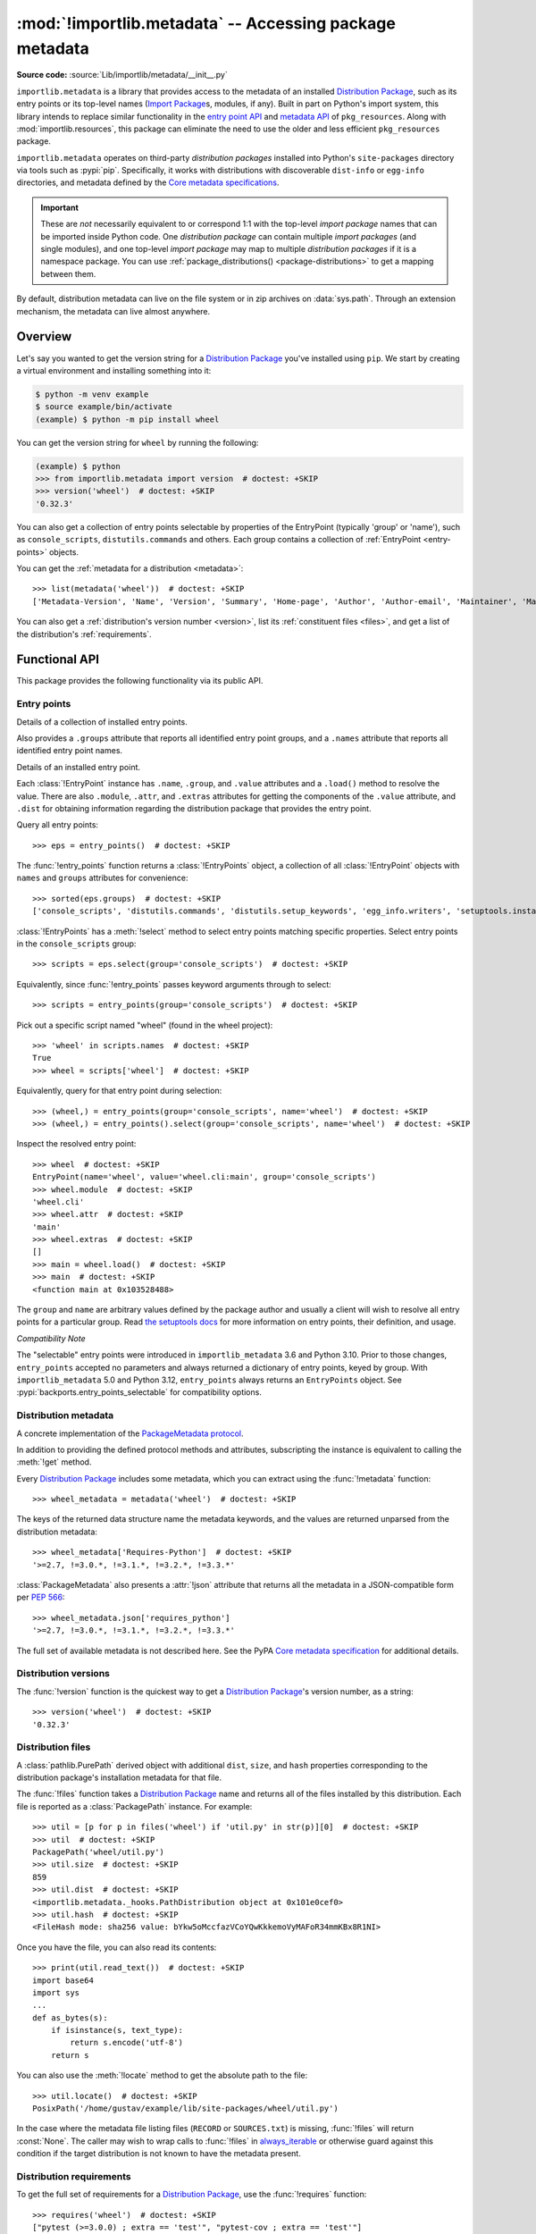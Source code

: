 .. _using:

========================================================
:mod:`!importlib.metadata` -- Accessing package metadata
========================================================

.. module:: importlib.metadata
   :synopsis: Accessing package metadata

.. versionadded:: 3.8
.. versionchanged:: 3.10
   ``importlib.metadata`` is no longer provisional.

**Source code:** :source:`Lib/importlib/metadata/__init__.py`

``importlib.metadata`` is a library that provides access to
the metadata of an installed `Distribution Package <https://packaging.python.org/en/latest/glossary/#term-Distribution-Package>`_,
such as its entry points
or its top-level names (`Import Package <https://packaging.python.org/en/latest/glossary/#term-Import-Package>`_\s, modules, if any).
Built in part on Python's import system, this library
intends to replace similar functionality in the `entry point
API`_ and `metadata API`_ of ``pkg_resources``.  Along with
:mod:`importlib.resources`,
this package can eliminate the need to use the older and less efficient
``pkg_resources`` package.

``importlib.metadata`` operates on third-party *distribution packages*
installed into Python's ``site-packages`` directory via tools such as
:pypi:`pip`.
Specifically, it works with distributions with discoverable
``dist-info`` or ``egg-info`` directories,
and metadata defined by the `Core metadata specifications <https://packaging.python.org/en/latest/specifications/core-metadata/#core-metadata>`_.

.. important::

   These are *not* necessarily equivalent to or correspond 1:1 with
   the top-level *import package* names
   that can be imported inside Python code.
   One *distribution package* can contain multiple *import packages*
   (and single modules),
   and one top-level *import package*
   may map to multiple *distribution packages*
   if it is a namespace package.
   You can use :ref:`package_distributions() <package-distributions>`
   to get a mapping between them.

By default, distribution metadata can live on the file system
or in zip archives on
:data:`sys.path`.  Through an extension mechanism, the metadata can live almost
anywhere.


.. seealso::

   https://importlib-metadata.readthedocs.io/
      The documentation for ``importlib_metadata``, which supplies a
      backport of ``importlib.metadata``.
      This includes an `API reference
      <https://importlib-metadata.readthedocs.io/en/latest/api.html>`__
      for this module's classes and functions,
      as well as a `migration guide
      <https://importlib-metadata.readthedocs.io/en/latest/migration.html>`__
      for existing users of ``pkg_resources``.


Overview
========

Let's say you wanted to get the version string for a
`Distribution Package <https://packaging.python.org/en/latest/glossary/#term-Distribution-Package>`_ you've installed
using ``pip``.  We start by creating a virtual environment and installing
something into it:

.. code-block:: shell-session

    $ python -m venv example
    $ source example/bin/activate
    (example) $ python -m pip install wheel

You can get the version string for ``wheel`` by running the following:

.. code-block:: pycon

    (example) $ python
    >>> from importlib.metadata import version  # doctest: +SKIP
    >>> version('wheel')  # doctest: +SKIP
    '0.32.3'

You can also get a collection of entry points selectable by properties of the EntryPoint (typically 'group' or 'name'), such as
``console_scripts``, ``distutils.commands`` and others.  Each group contains a
collection of :ref:`EntryPoint <entry-points>` objects.

You can get the :ref:`metadata for a distribution <metadata>`::

    >>> list(metadata('wheel'))  # doctest: +SKIP
    ['Metadata-Version', 'Name', 'Version', 'Summary', 'Home-page', 'Author', 'Author-email', 'Maintainer', 'Maintainer-email', 'License', 'Project-URL', 'Project-URL', 'Project-URL', 'Keywords', 'Platform', 'Classifier', 'Classifier', 'Classifier', 'Classifier', 'Classifier', 'Classifier', 'Classifier', 'Classifier', 'Classifier', 'Classifier', 'Classifier', 'Classifier', 'Requires-Python', 'Provides-Extra', 'Requires-Dist', 'Requires-Dist']

You can also get a :ref:`distribution's version number <version>`, list its
:ref:`constituent files <files>`, and get a list of the distribution's
:ref:`requirements`.


.. exception:: PackageNotFoundError

   Subclass of :class:`ModuleNotFoundError` raised by several functions in this
   module when queried for a distribution package which is not installed in the
   current Python environment.


Functional API
==============

This package provides the following functionality via its public API.


.. _entry-points:

Entry points
------------

.. function:: entry_points(**select_params)

   Returns a :class:`EntryPoints` instance describing entry points for the
   current environment. Any given keyword parameters are passed to the
   :meth:`!select` method for comparison to the attributes of
   the individual entry point definitions.

   Note: it is not currently possible to query for entry points based on
   their :attr:`!EntryPoint.dist` attribute (as different :class:`!Distribution`
   instances do not currently compare equal, even if they have the same attributes)

.. class:: EntryPoints

   Details of a collection of installed entry points.

   Also provides a ``.groups`` attribute that reports all identified entry
   point groups, and a ``.names`` attribute that reports all identified entry
   point names.

.. class:: EntryPoint

   Details of an installed entry point.

   Each :class:`!EntryPoint` instance has ``.name``, ``.group``, and ``.value``
   attributes and a ``.load()`` method to resolve the value. There are also
   ``.module``, ``.attr``, and ``.extras`` attributes for getting the
   components of the ``.value`` attribute, and ``.dist`` for obtaining
   information regarding the distribution package that provides the entry point.

Query all entry points::

    >>> eps = entry_points()  # doctest: +SKIP

The :func:`!entry_points` function returns a :class:`!EntryPoints` object,
a collection of all :class:`!EntryPoint` objects with ``names`` and ``groups``
attributes for convenience::

    >>> sorted(eps.groups)  # doctest: +SKIP
    ['console_scripts', 'distutils.commands', 'distutils.setup_keywords', 'egg_info.writers', 'setuptools.installation']

:class:`!EntryPoints` has a :meth:`!select` method to select entry points
matching specific properties. Select entry points in the
``console_scripts`` group::

    >>> scripts = eps.select(group='console_scripts')  # doctest: +SKIP

Equivalently, since :func:`!entry_points` passes keyword arguments
through to select::

    >>> scripts = entry_points(group='console_scripts')  # doctest: +SKIP

Pick out a specific script named "wheel" (found in the wheel project)::

    >>> 'wheel' in scripts.names  # doctest: +SKIP
    True
    >>> wheel = scripts['wheel']  # doctest: +SKIP

Equivalently, query for that entry point during selection::

    >>> (wheel,) = entry_points(group='console_scripts', name='wheel')  # doctest: +SKIP
    >>> (wheel,) = entry_points().select(group='console_scripts', name='wheel')  # doctest: +SKIP

Inspect the resolved entry point::

    >>> wheel  # doctest: +SKIP
    EntryPoint(name='wheel', value='wheel.cli:main', group='console_scripts')
    >>> wheel.module  # doctest: +SKIP
    'wheel.cli'
    >>> wheel.attr  # doctest: +SKIP
    'main'
    >>> wheel.extras  # doctest: +SKIP
    []
    >>> main = wheel.load()  # doctest: +SKIP
    >>> main  # doctest: +SKIP
    <function main at 0x103528488>

The ``group`` and ``name`` are arbitrary values defined by the package author
and usually a client will wish to resolve all entry points for a particular
group.  Read `the setuptools docs
<https://setuptools.pypa.io/en/latest/userguide/entry_point.html>`_
for more information on entry points, their definition, and usage.

*Compatibility Note*

The "selectable" entry points were introduced in ``importlib_metadata``
3.6 and Python 3.10. Prior to those changes, ``entry_points`` accepted
no parameters and always returned a dictionary of entry points, keyed
by group. With ``importlib_metadata`` 5.0 and Python 3.12,
``entry_points`` always returns an ``EntryPoints`` object. See
:pypi:`backports.entry_points_selectable`
for compatibility options.


.. _metadata:

Distribution metadata
---------------------

.. function:: metadata(distribution_name)

   Return the distribution metadata corresponding to the named
   distribution package as a :class:`PackageMetadata` instance.

   Raises :exc:`PackageNotFoundError` if the named distribution
   package is not installed in the current Python environment.

.. class:: PackageMetadata

   A concrete implementation of the
   `PackageMetadata protocol <https://importlib-metadata.readthedocs.io/en/latest/api.html#importlib_metadata.PackageMetadata>`_.

   In addition to providing the defined protocol methods and attributes, subscripting
   the instance is equivalent to calling the :meth:`!get` method.

Every `Distribution Package <https://packaging.python.org/en/latest/glossary/#term-Distribution-Package>`_
includes some metadata, which you can extract using the :func:`!metadata` function::

    >>> wheel_metadata = metadata('wheel')  # doctest: +SKIP

The keys of the returned data structure name the metadata keywords, and
the values are returned unparsed from the distribution metadata::

    >>> wheel_metadata['Requires-Python']  # doctest: +SKIP
    '>=2.7, !=3.0.*, !=3.1.*, !=3.2.*, !=3.3.*'

:class:`PackageMetadata` also presents a :attr:`!json` attribute that returns
all the metadata in a JSON-compatible form per :PEP:`566`::

    >>> wheel_metadata.json['requires_python']
    '>=2.7, !=3.0.*, !=3.1.*, !=3.2.*, !=3.3.*'

The full set of available metadata is not described here.
See the PyPA `Core metadata specification <https://packaging.python.org/en/latest/specifications/core-metadata/#core-metadata>`_ for additional details.

.. versionchanged:: 3.10
   The ``Description`` is now included in the metadata when presented
   through the payload. Line continuation characters have been removed.

   The ``json`` attribute was added.


.. _version:

Distribution versions
---------------------

.. function:: version(distribution_name)

   Return the installed distribution package
   `version <https://packaging.python.org/en/latest/specifications/core-metadata/#version>`__
   for the named distribution package.

   Raises :exc:`PackageNotFoundError` if the named distribution
   package is not installed in the current Python environment.

The :func:`!version` function is the quickest way to get a
`Distribution Package <https://packaging.python.org/en/latest/glossary/#term-Distribution-Package>`_'s version
number, as a string::

    >>> version('wheel')  # doctest: +SKIP
    '0.32.3'


.. _files:

Distribution files
------------------

.. function:: files(distribution_name)

   Return the full set of files contained within the named
   distribution package.

   Raises :exc:`PackageNotFoundError` if the named distribution
   package is not installed in the current Python environment.

   Returns :const:`None` if the distribution is found but the installation
   database records reporting the files associated with the distribuion package
   are missing.

.. class:: PackagePath

    A :class:`pathlib.PurePath` derived object with additional ``dist``,
    ``size``, and ``hash`` properties corresponding to the distribution
    package's installation metadata for that file.

The :func:`!files` function takes a
`Distribution Package <https://packaging.python.org/en/latest/glossary/#term-Distribution-Package>`_
name and returns all of the files installed by this distribution. Each file is reported
as a :class:`PackagePath` instance. For example::

    >>> util = [p for p in files('wheel') if 'util.py' in str(p)][0]  # doctest: +SKIP
    >>> util  # doctest: +SKIP
    PackagePath('wheel/util.py')
    >>> util.size  # doctest: +SKIP
    859
    >>> util.dist  # doctest: +SKIP
    <importlib.metadata._hooks.PathDistribution object at 0x101e0cef0>
    >>> util.hash  # doctest: +SKIP
    <FileHash mode: sha256 value: bYkw5oMccfazVCoYQwKkkemoVyMAFoR34mmKBx8R1NI>

Once you have the file, you can also read its contents::

    >>> print(util.read_text())  # doctest: +SKIP
    import base64
    import sys
    ...
    def as_bytes(s):
        if isinstance(s, text_type):
            return s.encode('utf-8')
        return s

You can also use the :meth:`!locate` method to get the absolute
path to the file::

    >>> util.locate()  # doctest: +SKIP
    PosixPath('/home/gustav/example/lib/site-packages/wheel/util.py')

In the case where the metadata file listing files
(``RECORD`` or ``SOURCES.txt``) is missing, :func:`!files` will
return :const:`None`. The caller may wish to wrap calls to
:func:`!files` in `always_iterable
<https://more-itertools.readthedocs.io/en/stable/api.html#more_itertools.always_iterable>`_
or otherwise guard against this condition if the target
distribution is not known to have the metadata present.

.. _requirements:

Distribution requirements
-------------------------

.. function:: requires(distribution_name)

   Return the declared dependency specifiers for the named
   distribution package.

   Raises :exc:`PackageNotFoundError` if the named distribution
   package is not installed in the current Python environment.

To get the full set of requirements for a `Distribution Package <https://packaging.python.org/en/latest/glossary/#term-Distribution-Package>`_,
use the :func:`!requires`
function::

    >>> requires('wheel')  # doctest: +SKIP
    ["pytest (>=3.0.0) ; extra == 'test'", "pytest-cov ; extra == 'test'"]


.. _package-distributions:
.. _import-distribution-package-mapping:

Mapping import to distribution packages
---------------------------------------

.. function:: packages_distributions()

   Return a mapping from the top level module and import package
   names found via :data:`sys.meta_path` to the names of the distribution
   packages (if any) that provide the corresponding files.

   To allow for namespace packages (which may have members provided by
   multiple distribution packages), each top level import name maps to a
   list of distribution names rather than mapping directly to a single name.

A convenience method to resolve the `Distribution Package <https://packaging.python.org/en/latest/glossary/#term-Distribution-Package>`_
name (or names, in the case of a namespace package)
that provide each importable top-level
Python module or `Import Package <https://packaging.python.org/en/latest/glossary/#term-Import-Package>`_::

    >>> packages_distributions()
    {'importlib_metadata': ['importlib-metadata'], 'yaml': ['PyYAML'], 'jaraco': ['jaraco.classes', 'jaraco.functools'], ...}

Some editable installs, `do not supply top-level names
<https://github.com/pypa/packaging-problems/issues/609>`_, and thus this
function is not reliable with such installs.

.. versionadded:: 3.10

.. _distributions:

Distributions
=============

.. function:: distribution(distribution_name)

   Return a :class:`Distribution` instance describing the named
   distribution package.

   Raises :exc:`PackageNotFoundError` if the named distribution
   package is not installed in the current Python environment.

.. class:: Distribution

   Details of an installed distribution package.

   Note: different :class:`!Distribution` instances do not currently compare
   equal, even if they relate to the same installed distribution and
   accordingly have the same attributes.

While the module level API described above is the most common and convenient usage,
you can get all of that information from the :class:`!Distribution` class.
:class:`!Distribution` is an abstract object that represents the metadata for
a Python `Distribution Package <https://packaging.python.org/en/latest/glossary/#term-Distribution-Package>`_.
You can get the concreate :class:`!Distribution` subclass instance for an installed
distribution package by calling the :func:`distribution` function::

    >>> from importlib.metadata import distribution  # doctest: +SKIP
    >>> dist = distribution('wheel')  # doctest: +SKIP
    >>> type(dist)  # doctest: +SKIP
    <class 'importlib.metadata.PathDistribution'>

Thus, an alternative way to get the version number is through the
:class:`!Distribution` instance::

    >>> dist.version  # doctest: +SKIP
    '0.32.3'

There are all kinds of additional metadata available on :class:`!Distribution`
instances::

    >>> dist.metadata['Requires-Python']  # doctest: +SKIP
    '>=2.7, !=3.0.*, !=3.1.*, !=3.2.*, !=3.3.*'
    >>> dist.metadata['License']  # doctest: +SKIP
    'MIT'

The full set of available metadata is not described here.
See the PyPA `Core metadata specification <https://packaging.python.org/en/latest/specifications/core-metadata/#core-metadata>`_ for additional details.


Distribution Discovery
======================

By default, this package provides built-in support for discovery of metadata
for file system and zip file `Distribution Package <https://packaging.python.org/en/latest/glossary/#term-Distribution-Package>`_\s.
This metadata finder search defaults to ``sys.path``, but varies slightly in how it interprets those values from how other import machinery does. In particular:

- ``importlib.metadata`` does not honor :class:`bytes` objects on ``sys.path``.
- ``importlib.metadata`` will incidentally honor :py:class:`pathlib.Path` objects on ``sys.path`` even though such values will be ignored for imports.


Extending the search algorithm
==============================

Because `Distribution Package <https://packaging.python.org/en/latest/glossary/#term-Distribution-Package>`_ metadata
is not available through :data:`sys.path` searches, or
package loaders directly,
the metadata for a distribution is found through import
system :ref:`finders <finders-and-loaders>`.  To find a distribution package's metadata,
``importlib.metadata`` queries the list of :term:`meta path finders <meta path finder>` on
:data:`sys.meta_path`.

By default ``importlib.metadata`` installs a finder for distribution packages
found on the file system.
This finder doesn't actually find any *distributions*,
but it can find their metadata.

The abstract class :py:class:`importlib.abc.MetaPathFinder` defines the
interface expected of finders by Python's import system.
``importlib.metadata`` extends this protocol by looking for an optional
``find_distributions`` callable on the finders from
:data:`sys.meta_path` and presents this extended interface as the
``DistributionFinder`` abstract base class, which defines this abstract
method::

    @abc.abstractmethod
    def find_distributions(context=DistributionFinder.Context()):
        """Return an iterable of all Distribution instances capable of
        loading the metadata for packages for the indicated ``context``.
        """

The ``DistributionFinder.Context`` object provides ``.path`` and ``.name``
properties indicating the path to search and name to match and may
supply other relevant context.

What this means in practice is that to support finding distribution package
metadata in locations other than the file system, subclass
``Distribution`` and implement the abstract methods. Then from
a custom finder, return instances of this derived ``Distribution`` in the
``find_distributions()`` method.


.. _`entry point API`: https://setuptools.readthedocs.io/en/latest/pkg_resources.html#entry-points
.. _`metadata API`: https://setuptools.readthedocs.io/en/latest/pkg_resources.html#metadata-api
